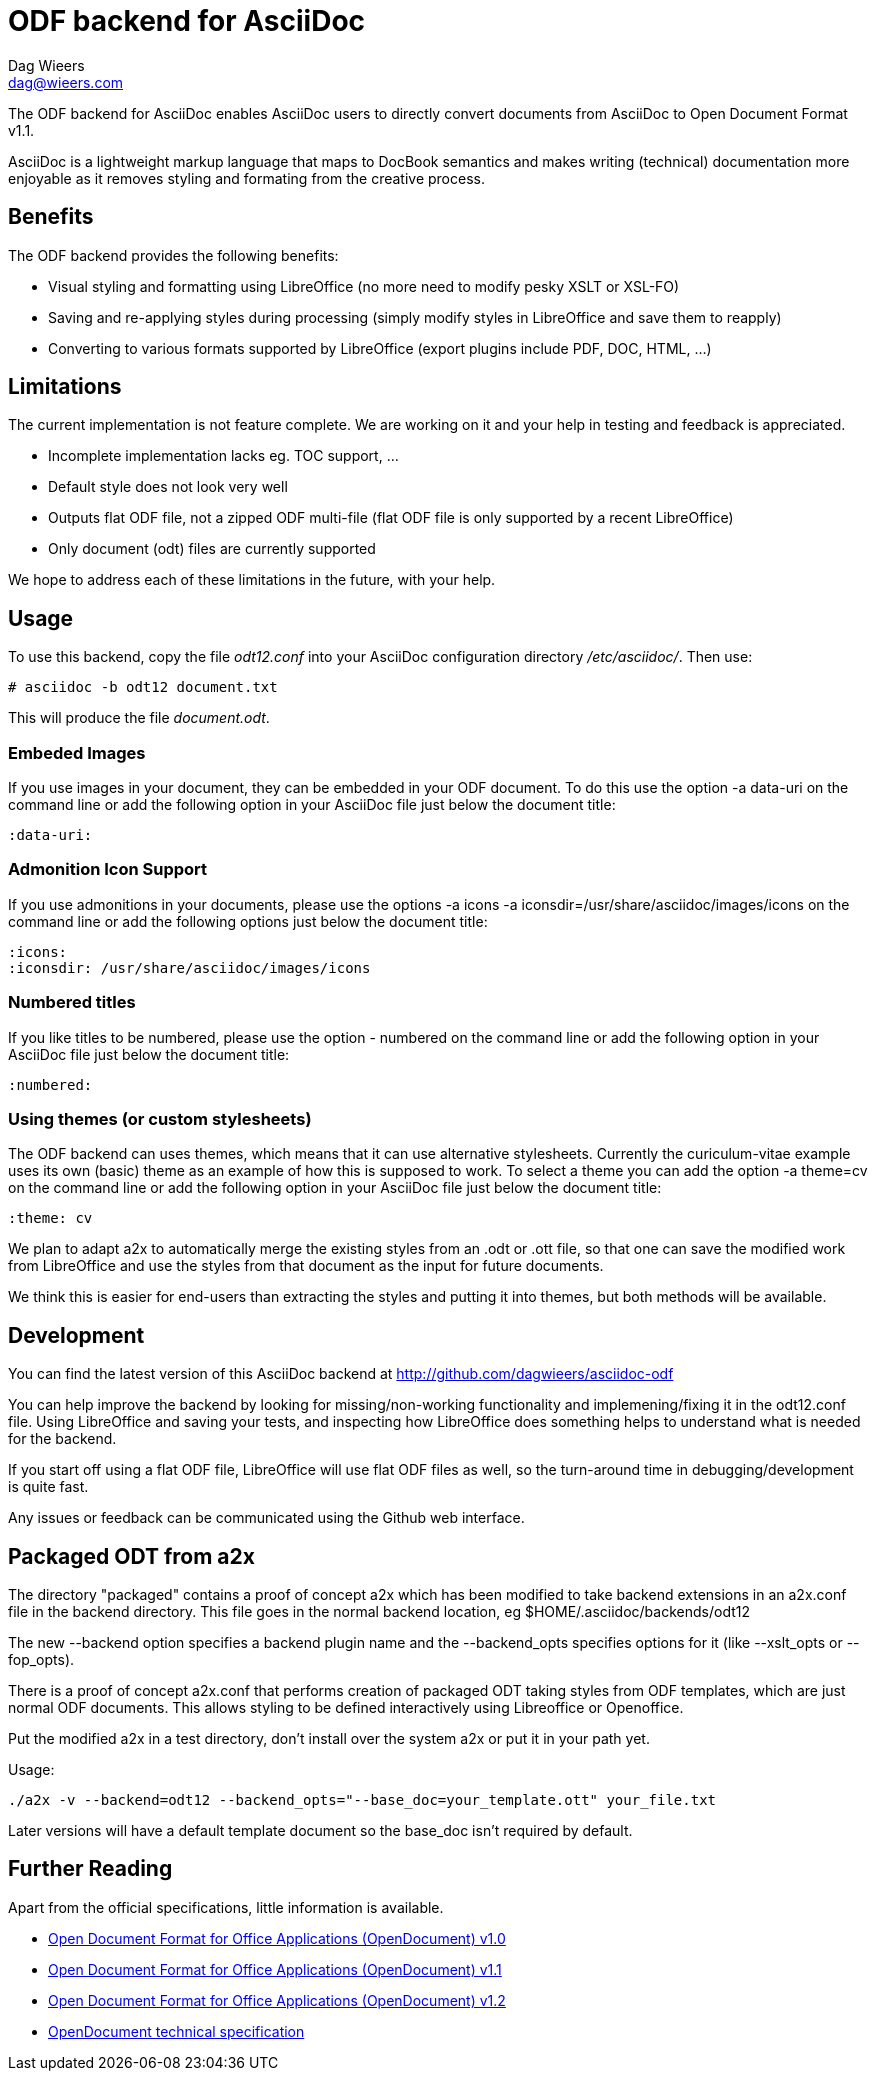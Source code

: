 = ODF backend for AsciiDoc
Dag Wieers <dag@wieers.com>

The ODF backend for AsciiDoc enables AsciiDoc users to directly convert
documents from AsciiDoc to Open Document Format v1.1.

AsciiDoc is a lightweight markup language that maps to DocBook semantics
and makes writing (technical) documentation more enjoyable as it removes
styling and formating from the creative process.


== Benefits
The ODF backend provides the following benefits:

 - Visual styling and formatting using LibreOffice
   (no more need to modify pesky XSLT or XSL-FO)

 - Saving and re-applying styles during processing
   (simply modify styles in LibreOffice and save them to reapply)

 - Converting to various formats supported by LibreOffice
   (export plugins include PDF, DOC, HTML, ...)


== Limitations
The current implementation is not feature complete. We are working on
it and your help in testing and feedback is appreciated.

 - Incomplete implementation lacks eg. TOC support, ...

 - Default style does not look very well

 - Outputs flat ODF file, not a zipped ODF multi-file
   (flat ODF file is only supported by a recent LibreOffice)

 - Only document (odt) files are currently supported

We hope to address each of these limitations in the future, with your help.


== Usage
To use this backend, copy the file _odt12.conf_ into your AsciiDoc
configuration directory _/etc/asciidoc/_. Then use:

    # asciidoc -b odt12 document.txt

This will produce the file _document.odt_.


=== Embeded Images
If you use images in your document, they can be embedded in your ODF
document. To do this use the option +-a data-uri+ on the command line
or add the following option in your AsciiDoc file just below the
document title:

    :data-uri:


=== Admonition Icon Support
If you use admonitions in your documents, please use the options
+-a icons -a iconsdir=/usr/share/asciidoc/images/icons+ on the
command line or add the following options just below the document
title:

    :icons:
    :iconsdir: /usr/share/asciidoc/images/icons


=== Numbered titles
If you like titles to be numbered, please use the option +- numbered+ on
the command line or add the following option in your AsciiDoc file just
below the document title:

    :numbered:


=== Using themes (or custom stylesheets)
The ODF backend can uses themes, which means that it can use alternative
stylesheets. Currently the curiculum-vitae example uses its own (basic)
theme as an example of how this is supposed to work. To select a theme
you can add the option +-a theme=cv+ on the command line or add the
following option in your AsciiDoc file just below the document title:

    :theme: cv

We plan to adapt a2x to automatically merge the existing styles from
an .odt or .ott file, so that one can save the modified work from
LibreOffice and use the styles from that document as the input for
future documents.

We think this is easier for end-users than extracting the styles
and putting it into themes, but both methods will be available.


== Development
You can find the latest version of this AsciiDoc backend at
http://github.com/dagwieers/asciidoc-odf[]

You can help improve the backend by looking for missing/non-working
functionality and implemening/fixing it in the odt12.conf file.
Using LibreOffice and saving your tests, and inspecting how LibreOffice
does something helps to understand what is needed for the backend.

If you start off using a flat ODF file, LibreOffice will use flat
ODF files as well, so the turn-around time in debugging/development
is quite fast.

Any issues or feedback can be communicated using the Github web interface.

== Packaged ODT from a2x

The directory "packaged" contains a proof of concept a2x which has been
modified to take backend extensions in an a2x.conf file in the backend
directory.  This file goes in the normal backend location, eg
$HOME/.asciidoc/backends/odt12

The new --backend option specifies a backend plugin name and the --backend_opts
specifies options for it (like --xslt_opts or --fop_opts).

There is a proof of concept a2x.conf that performs creation of packaged ODT
taking styles from ODF templates, which are just normal ODF documents.  This
allows styling to be defined interactively using Libreoffice or Openoffice.

Put the modified a2x in a test directory, don't install over the system a2x
or put it in your path yet.

Usage:

----
./a2x -v --backend=odt12 --backend_opts="--base_doc=your_template.ott" your_file.txt
----

Later versions will have a default template document so the base_doc isn't
required by default.

== Further Reading
Apart from the official specifications, little information is available.

 - http://docs.oasis-open.org/office/v1.0/errata/os/OpenDocument-v1.0-errata-02-os.pdf[Open Document Format for Office Applications (OpenDocument) v1.0]
 - http://docs.oasis-open.org/office/v1.1/OpenDocument-v1.1.pdf[Open Document Format for Office Applications (OpenDocument) v1.1]
 - http://docs.oasis-open.org/office/v1.2/OpenDocument-v1.2-part1.pdf[Open Document Format for Office Applications (OpenDocument) v1.2]
 - http://en.wikipedia.org/wiki/OpenDocument_technical_specification[OpenDocument technical specification]
